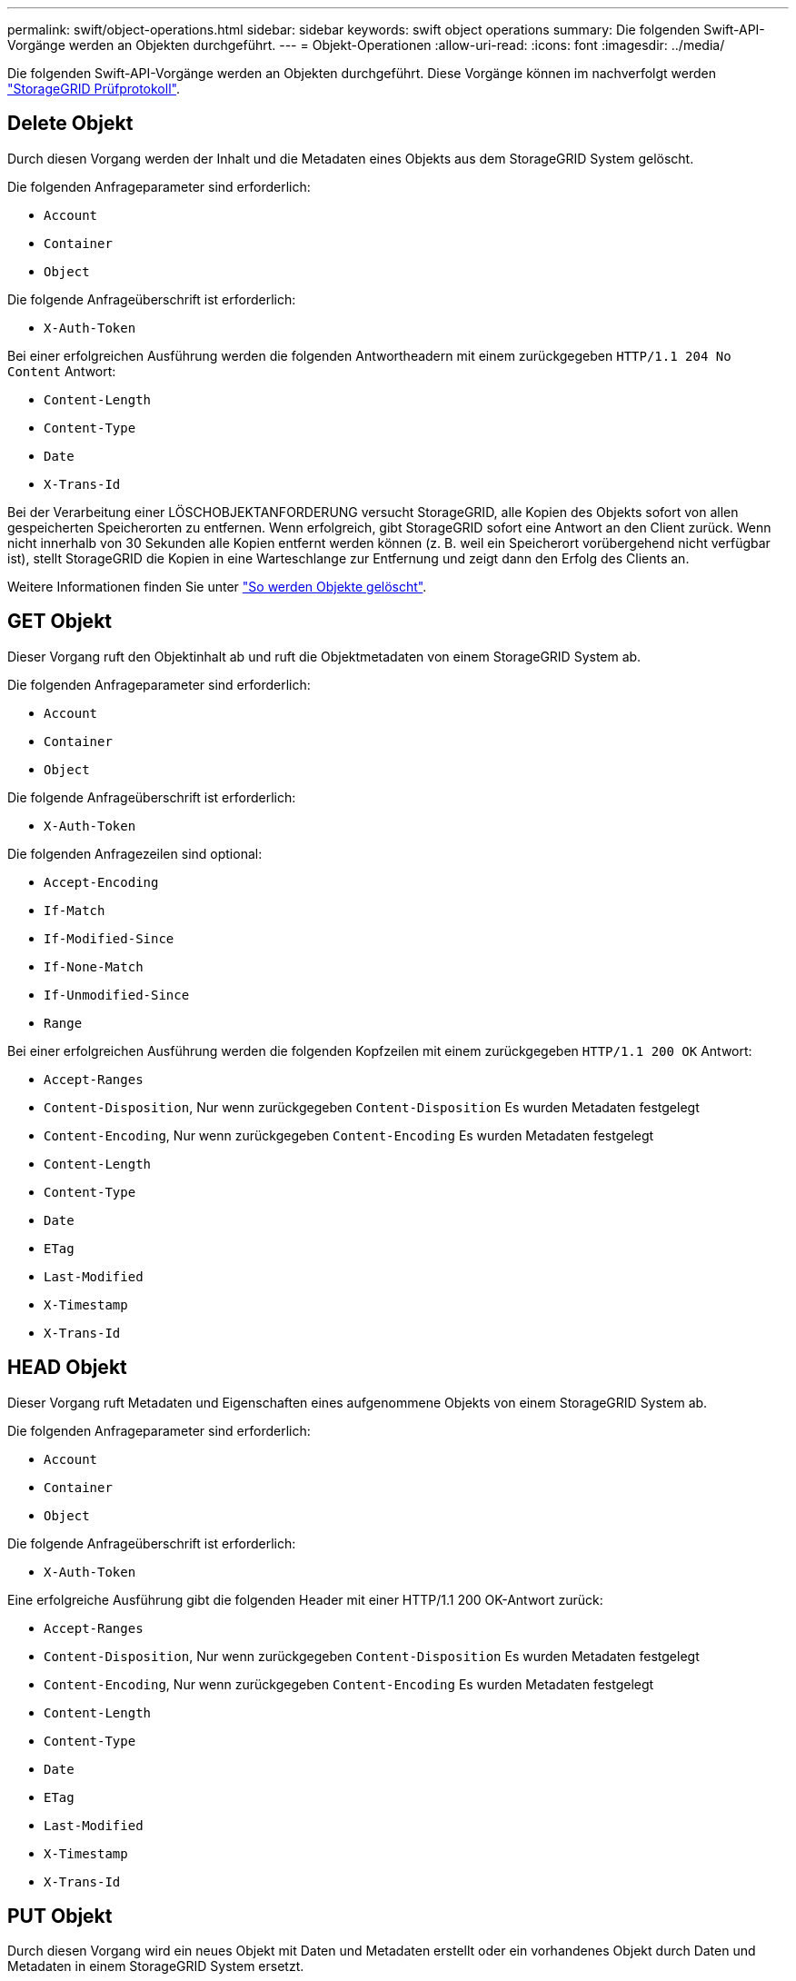 ---
permalink: swift/object-operations.html 
sidebar: sidebar 
keywords: swift object operations 
summary: Die folgenden Swift-API-Vorgänge werden an Objekten durchgeführt. 
---
= Objekt-Operationen
:allow-uri-read: 
:icons: font
:imagesdir: ../media/


[role="lead"]
Die folgenden Swift-API-Vorgänge werden an Objekten durchgeführt. Diese Vorgänge können im nachverfolgt werden link:monitoring-and-auditing-operations.html["StorageGRID Prüfprotokoll"].



== Delete Objekt

Durch diesen Vorgang werden der Inhalt und die Metadaten eines Objekts aus dem StorageGRID System gelöscht.

Die folgenden Anfrageparameter sind erforderlich:

* `Account`
* `Container`
* `Object`


Die folgende Anfrageüberschrift ist erforderlich:

* `X-Auth-Token`


Bei einer erfolgreichen Ausführung werden die folgenden Antwortheadern mit einem zurückgegeben `HTTP/1.1 204 No Content` Antwort:

* `Content-Length`
* `Content-Type`
* `Date`
* `X-Trans-Id`


Bei der Verarbeitung einer LÖSCHOBJEKTANFORDERUNG versucht StorageGRID, alle Kopien des Objekts sofort von allen gespeicherten Speicherorten zu entfernen. Wenn erfolgreich, gibt StorageGRID sofort eine Antwort an den Client zurück. Wenn nicht innerhalb von 30 Sekunden alle Kopien entfernt werden können (z. B. weil ein Speicherort vorübergehend nicht verfügbar ist), stellt StorageGRID die Kopien in eine Warteschlange zur Entfernung und zeigt dann den Erfolg des Clients an.

Weitere Informationen finden Sie unter link:../ilm/how-objects-are-deleted.html["So werden Objekte gelöscht"].



== GET Objekt

Dieser Vorgang ruft den Objektinhalt ab und ruft die Objektmetadaten von einem StorageGRID System ab.

Die folgenden Anfrageparameter sind erforderlich:

* `Account`
* `Container`
* `Object`


Die folgende Anfrageüberschrift ist erforderlich:

* `X-Auth-Token`


Die folgenden Anfragezeilen sind optional:

* `Accept-Encoding`
* `If-Match`
* `If-Modified-Since`
* `If-None-Match`
* `If-Unmodified-Since`
* `Range`


Bei einer erfolgreichen Ausführung werden die folgenden Kopfzeilen mit einem zurückgegeben `HTTP/1.1 200 OK` Antwort:

* `Accept-Ranges`
*  `Content-Disposition`, Nur wenn zurückgegeben `Content-Disposition` Es wurden Metadaten festgelegt
*  `Content-Encoding`, Nur wenn zurückgegeben `Content-Encoding` Es wurden Metadaten festgelegt
* `Content-Length`
* `Content-Type`
* `Date`
* `ETag`
* `Last-Modified`
* `X-Timestamp`
* `X-Trans-Id`




== HEAD Objekt

Dieser Vorgang ruft Metadaten und Eigenschaften eines aufgenommene Objekts von einem StorageGRID System ab.

Die folgenden Anfrageparameter sind erforderlich:

* `Account`
* `Container`
* `Object`


Die folgende Anfrageüberschrift ist erforderlich:

* `X-Auth-Token`


Eine erfolgreiche Ausführung gibt die folgenden Header mit einer HTTP/1.1 200 OK-Antwort zurück:

* `Accept-Ranges`
*  `Content-Disposition`, Nur wenn zurückgegeben `Content-Disposition` Es wurden Metadaten festgelegt
*  `Content-Encoding`, Nur wenn zurückgegeben `Content-Encoding` Es wurden Metadaten festgelegt
* `Content-Length`
* `Content-Type`
* `Date`
* `ETag`
* `Last-Modified`
* `X-Timestamp`
* `X-Trans-Id`




== PUT Objekt

Durch diesen Vorgang wird ein neues Objekt mit Daten und Metadaten erstellt oder ein vorhandenes Objekt durch Daten und Metadaten in einem StorageGRID System ersetzt.

StorageGRID unterstützt Objekte mit einer Größe von bis zu 5 tib (5,497,558,138,880 Byte).


IMPORTANT: Widersprüchliche Clientanforderungen, wie z. B. zwei Clients, die in denselben Schlüssel schreiben, werden auf der Grundlage der „neuesten Wins“ gelöst. Der Zeitpunkt für die Bewertung „neuester Erfolge“ basiert darauf, wann das StorageGRID System eine bestimmte Anfrage abschließt und nicht darauf, wann Swift-Clients einen Vorgang starten.

Die folgenden Anfrageparameter sind erforderlich:

* `Account`
* `Container`
* `Object`


Die folgende Anfrageüberschrift ist erforderlich:

* `X-Auth-Token`


Die folgenden Anfragezeilen sind optional:

* `Content-Disposition`
* `Content-Encoding`
+
Verwenden Sie keine Schrottbecherungen `Content-Encoding` Wenn die ILM-Regel für ein Objekt Objekte nach der Größe filtert und synchrone Platzierung bei der Aufnahme verwendet wird (die ausgewogenen oder strengen Optionen für das Aufnahmeverhalten).

* `Transfer-Encoding`
+
Verwenden Sie keine komprimierten oder chunked `Transfer-Encoding` Wenn die ILM-Regel für ein Objekt Objekte nach der Größe filtert und synchrone Platzierung bei der Aufnahme verwendet wird (die ausgewogenen oder strengen Optionen für das Aufnahmeverhalten).

* `Content-Length`
+
Wenn eine ILM-Regel Objekte nach Größe filtert und bei der Aufnahme synchrone Platzierung verwendet, müssen Sie angeben `Content-Length`.

+

NOTE: Wenn Sie diese Richtlinien für nicht befolgen `Content-Encoding`, `Transfer-Encoding`, und `Content-Length`, StorageGRID muss das Objekt speichern, bevor es die Objektgröße bestimmen kann und die ILM-Regel anwenden kann. Das heißt, StorageGRID muss standardmäßig vorläufige Kopien eines Objekts bei der Aufnahme erstellen. Das heißt, StorageGRID muss die Dual-Commit-Option für das Ingest-Verhalten verwenden.

+
Weitere Informationen zur synchronen Platzierung und zu ILM-Regeln finden Sie unter link:../ilm/data-protection-options-for-ingest.html["Datensicherungsoptionen für die Aufnahme"].

* `Content-Type`
* `ETag`
* `X-Object-Meta-<name\>` (Objektbezogene Metadaten)
+
Wenn Sie die Option *User Defined Creation Time* als Referenzzeit für eine ILM-Regel verwenden möchten, müssen Sie den Wert in einem benutzerdefinierten Header namens speichern `X-Object-Meta-Creation-Time`. Beispiel:

+
[listing]
----
X-Object-Meta-Creation-Time: 1443399726
----
+
Dieses Feld wird seit dem 1. Januar 1970 als Sekunden ausgewertet.

* `X-Storage-Class: reduced_redundancy`
+
Diese Kopfzeile wirkt sich darauf aus, wie viele Objektkopien StorageGRID erstellt werden, wenn die ILM-Regel, die mit einem aufgenommenen Objekt übereinstimmt, ein Aufnahmeverhalten der Dual-Commit oder Balance angibt.

+
** *Dual Commit*: Wenn die ILM-Regel die Dual Commit-Option für das Aufnahmeverhalten angibt, erstellt StorageGRID bei Aufnahme des Objekts eine einzelne Interimskopie (Single Commit).
** *Ausgeglichen*: Wenn die ILM-Regel die Option ausgeglichen angibt, erstellt StorageGRID nur eine Zwischenkopie, wenn das System nicht sofort alle in der Regel angegebenen Kopien erstellen kann. Wenn StorageGRID eine synchrone Platzierung durchführen kann, hat diese Kopfzeile keine Auswirkung.
+
Der `reduced_redundancy` Kopfzeile eignet sich am besten, wenn die ILM-Regel, die dem Objekt entspricht, eine einzige replizierte Kopie erstellt. In diesem Fall verwenden `reduced_redundancy` Eine zusätzliche Objektkopie kann bei jedem Aufnahmevorgang nicht mehr erstellt und gelöscht werden.

+
Verwenden der `reduced_redundancy` Header wird unter anderen Umständen nicht empfohlen, da dies das Risiko für den Verlust von Objektdaten während der Aufnahme erhöht. Beispielsweise können Sie Daten verlieren, wenn die einzelne Kopie zunächst auf einem Storage Node gespeichert wird, der ausfällt, bevor eine ILM-Evaluierung erfolgen kann.

+

IMPORTANT: Da nur eine Kopie zu einem beliebigen Zeitpunkt repliziert werden kann, sind Daten einem ständigen Verlust ausgesetzt. Wenn nur eine replizierte Kopie eines Objekts vorhanden ist, geht dieses Objekt verloren, wenn ein Speicherknoten ausfällt oder einen beträchtlichen Fehler hat. Während Wartungsarbeiten wie Upgrades verlieren Sie auch vorübergehend den Zugriff auf das Objekt.



+
Beachten Sie, dass Sie angeben `reduced_redundancy` Wirkt sich nur darauf aus, wie viele Kopien erstellt werden, wenn ein Objekt zum ersten Mal aufgenommen wird. Er hat keine Auswirkungen auf die Anzahl der Kopien des Objekts, wenn das Objekt von der aktiven ILM-Richtlinie geprüft wird, und führt nicht dazu, dass Daten auf einer niedrigeren Redundanzebene im StorageGRID System gespeichert werden.



Eine erfolgreiche Ausführung gibt die folgenden Header mit einer "HTTP/1.1 201 created"-Antwort zurück:

* `Content-Length`
* `Content-Type`
* `Date`
* `ETag`
* `Last-Modified`
* `X-Trans-Id`

